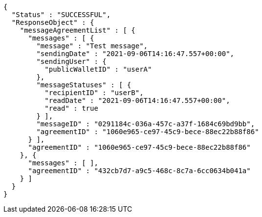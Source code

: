 [source,options="nowrap"]
----
{
  "Status" : "SUCCESSFUL",
  "ResponseObject" : {
    "messageAgreementList" : [ {
      "messages" : [ {
        "message" : "Test message",
        "sendingDate" : "2021-09-06T14:16:47.557+00:00",
        "sendingUser" : {
          "publicWalletID" : "userA"
        },
        "messageStatuses" : [ {
          "recipientID" : "userB",
          "readDate" : "2021-09-06T14:16:47.557+00:00",
          "read" : true
        } ],
        "messageID" : "0291184c-036a-457c-a37f-1684c69bd9bb",
        "agreementID" : "1060e965-ce97-45c9-bece-88ec22b88f86"
      } ],
      "agreementID" : "1060e965-ce97-45c9-bece-88ec22b88f86"
    }, {
      "messages" : [ ],
      "agreementID" : "432cb7d7-a9c5-468c-8c7a-6cc0634b041a"
    } ]
  }
}
----